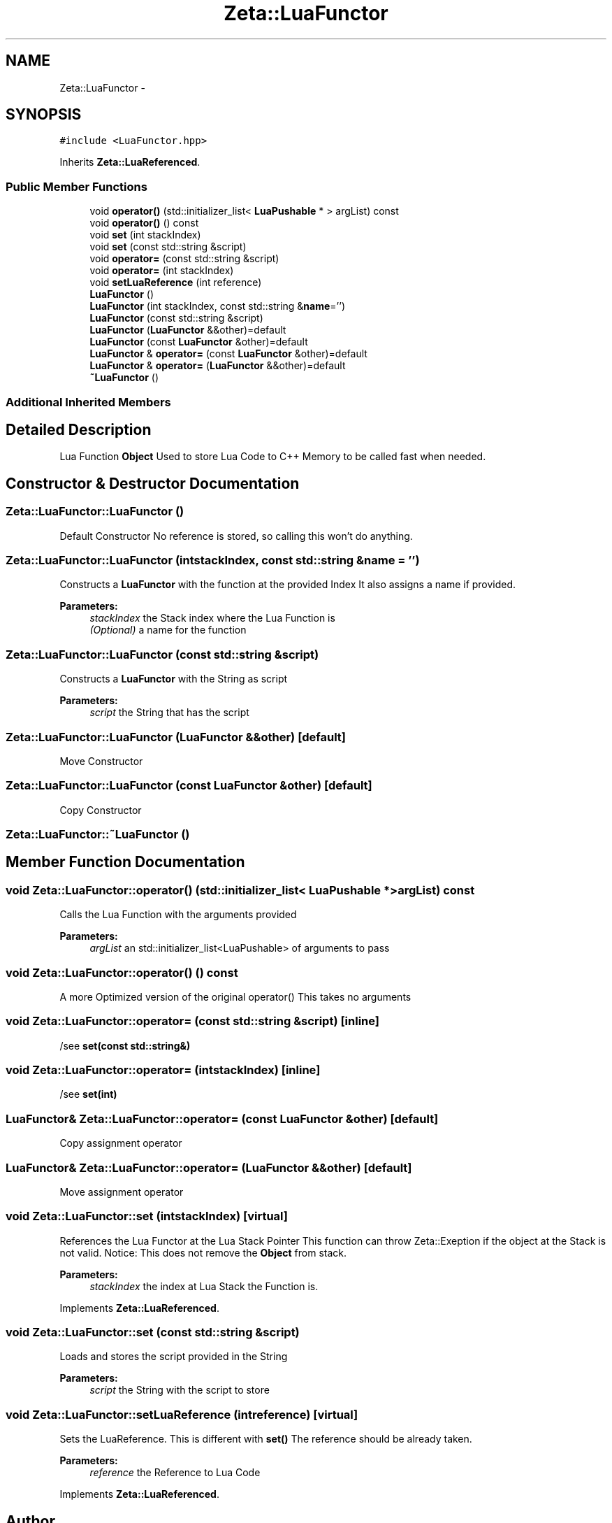 .TH "Zeta::LuaFunctor" 3 "Wed Feb 10 2016" "Zeta" \" -*- nroff -*-
.ad l
.nh
.SH NAME
Zeta::LuaFunctor \- 
.SH SYNOPSIS
.br
.PP
.PP
\fC#include <LuaFunctor\&.hpp>\fP
.PP
Inherits \fBZeta::LuaReferenced\fP\&.
.SS "Public Member Functions"

.in +1c
.ti -1c
.RI "void \fBoperator()\fP (std::initializer_list< \fBLuaPushable\fP * > argList) const "
.br
.ti -1c
.RI "void \fBoperator()\fP () const "
.br
.ti -1c
.RI "void \fBset\fP (int stackIndex)"
.br
.ti -1c
.RI "void \fBset\fP (const std::string &script)"
.br
.ti -1c
.RI "void \fBoperator=\fP (const std::string &script)"
.br
.ti -1c
.RI "void \fBoperator=\fP (int stackIndex)"
.br
.ti -1c
.RI "void \fBsetLuaReference\fP (int reference)"
.br
.ti -1c
.RI "\fBLuaFunctor\fP ()"
.br
.ti -1c
.RI "\fBLuaFunctor\fP (int stackIndex, const std::string &\fBname\fP='')"
.br
.ti -1c
.RI "\fBLuaFunctor\fP (const std::string &script)"
.br
.ti -1c
.RI "\fBLuaFunctor\fP (\fBLuaFunctor\fP &&other)=default"
.br
.ti -1c
.RI "\fBLuaFunctor\fP (const \fBLuaFunctor\fP &other)=default"
.br
.ti -1c
.RI "\fBLuaFunctor\fP & \fBoperator=\fP (const \fBLuaFunctor\fP &other)=default"
.br
.ti -1c
.RI "\fBLuaFunctor\fP & \fBoperator=\fP (\fBLuaFunctor\fP &&other)=default"
.br
.ti -1c
.RI "\fB~LuaFunctor\fP ()"
.br
.in -1c
.SS "Additional Inherited Members"
.SH "Detailed Description"
.PP 
Lua Function \fBObject\fP Used to store Lua Code to C++ Memory to be called fast when needed\&. 
.SH "Constructor & Destructor Documentation"
.PP 
.SS "Zeta::LuaFunctor::LuaFunctor ()"
Default Constructor No reference is stored, so calling this won't do anything\&. 
.SS "Zeta::LuaFunctor::LuaFunctor (intstackIndex, const std::string &name = \fC''\fP)"
Constructs a \fBLuaFunctor\fP with the function at the provided Index It also assigns a name if provided\&. 
.PP
\fBParameters:\fP
.RS 4
\fIstackIndex\fP the Stack index where the Lua Function is 
.br
\fI(Optional)\fP a name for the function 
.RE
.PP

.SS "Zeta::LuaFunctor::LuaFunctor (const std::string &script)"
Constructs a \fBLuaFunctor\fP with the String as script 
.PP
\fBParameters:\fP
.RS 4
\fIscript\fP the String that has the script 
.RE
.PP

.SS "Zeta::LuaFunctor::LuaFunctor (\fBLuaFunctor\fP &&other)\fC [default]\fP"
Move Constructor 
.SS "Zeta::LuaFunctor::LuaFunctor (const \fBLuaFunctor\fP &other)\fC [default]\fP"
Copy Constructor 
.SS "Zeta::LuaFunctor::~LuaFunctor ()"

.SH "Member Function Documentation"
.PP 
.SS "void Zeta::LuaFunctor::operator() (std::initializer_list< \fBLuaPushable\fP * >argList) const"
Calls the Lua Function with the arguments provided 
.PP
\fBParameters:\fP
.RS 4
\fIargList\fP an std::initializer_list<LuaPushable> of arguments to pass 
.RE
.PP

.SS "void Zeta::LuaFunctor::operator() () const"
A more Optimized version of the original operator() This takes no arguments 
.SS "void Zeta::LuaFunctor::operator= (const std::string &script)\fC [inline]\fP"
/see \fBset(const std::string&)\fP 
.SS "void Zeta::LuaFunctor::operator= (intstackIndex)\fC [inline]\fP"
/see \fBset(int)\fP 
.SS "\fBLuaFunctor\fP& Zeta::LuaFunctor::operator= (const \fBLuaFunctor\fP &other)\fC [default]\fP"
Copy assignment operator 
.SS "\fBLuaFunctor\fP& Zeta::LuaFunctor::operator= (\fBLuaFunctor\fP &&other)\fC [default]\fP"
Move assignment operator 
.SS "void Zeta::LuaFunctor::set (intstackIndex)\fC [virtual]\fP"
References the Lua Functor at the Lua Stack Pointer This function can throw Zeta::Exeption if the object at the Stack is not valid\&. Notice: This does not remove the \fBObject\fP from stack\&. 
.PP
\fBParameters:\fP
.RS 4
\fIstackIndex\fP the index at Lua Stack the Function is\&. 
.RE
.PP

.PP
Implements \fBZeta::LuaReferenced\fP\&.
.SS "void Zeta::LuaFunctor::set (const std::string &script)"
Loads and stores the script provided in the String 
.PP
\fBParameters:\fP
.RS 4
\fIscript\fP the String with the script to store 
.RE
.PP

.SS "void Zeta::LuaFunctor::setLuaReference (intreference)\fC [virtual]\fP"
Sets the LuaReference\&. This is different with \fBset()\fP The reference should be already taken\&. 
.PP
\fBParameters:\fP
.RS 4
\fIreference\fP the Reference to Lua Code 
.RE
.PP

.PP
Implements \fBZeta::LuaReferenced\fP\&.

.SH "Author"
.PP 
Generated automatically by Doxygen for Zeta from the source code\&.
